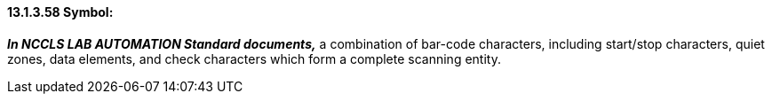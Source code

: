 ==== 13.1.3.58 Symbol: 

*_In NCCLS LAB AUTOMATION Standard documents,_* a combination of bar-code characters, including start/stop characters, quiet zones, data elements, and check characters which form a complete scanning entity.

